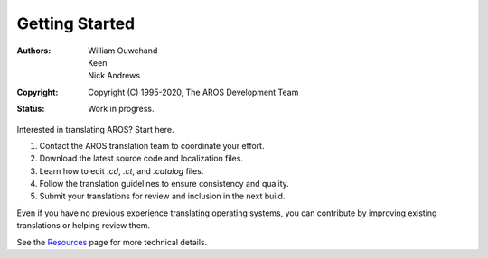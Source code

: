 ===================
Getting Started
===================

:Authors: William Ouwehand, Keen, Nick Andrews
:Copyright: Copyright (C) 1995-2020, The AROS Development Team
:Status: Work in progress.


Interested in translating AROS? Start here.

1. Contact the AROS translation team to coordinate your effort.
2. Download the latest source code and localization files.
3. Learn how to edit `.cd`, `.ct`, and `.catalog` files.
4. Follow the translation guidelines to ensure consistency and quality.
5. Submit your translations for review and inclusion in the next build.

Even if you have no previous experience translating operating systems, you can contribute by improving existing translations or helping review them.

See the `Resources <resources.html>`_ page for more technical details.
